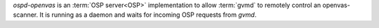 *ospd-openvas* is an :term:`OSP server<OSP>` implementation to allow
:term:`gvmd` to remotely control an openvas-scanner. It is running as a daemon
and waits for incoming OSP requests from *gvmd*.

